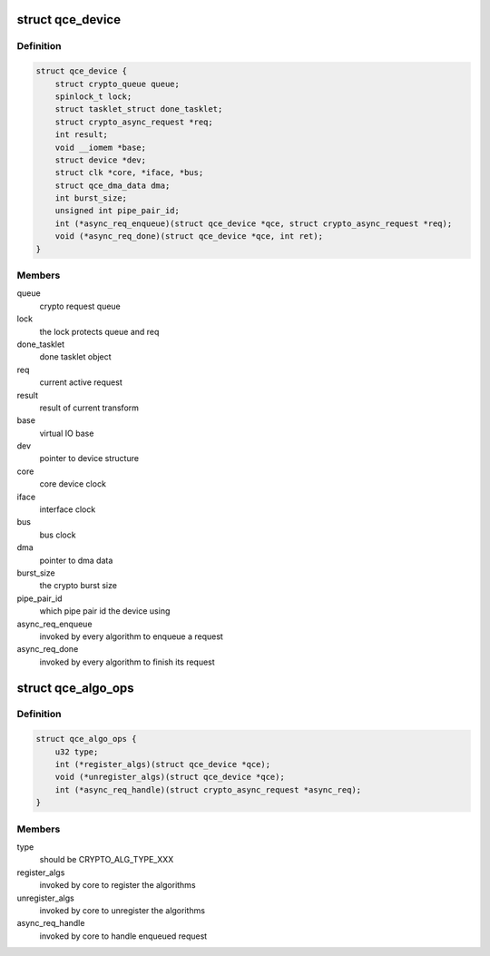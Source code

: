 .. -*- coding: utf-8; mode: rst -*-
.. src-file: drivers/crypto/qce/core.h

.. _`qce_device`:

struct qce_device
=================

.. c:type:: struct qce_device

    crypto engine device structure

.. _`qce_device.definition`:

Definition
----------

.. code-block:: c

    struct qce_device {
        struct crypto_queue queue;
        spinlock_t lock;
        struct tasklet_struct done_tasklet;
        struct crypto_async_request *req;
        int result;
        void __iomem *base;
        struct device *dev;
        struct clk *core, *iface, *bus;
        struct qce_dma_data dma;
        int burst_size;
        unsigned int pipe_pair_id;
        int (*async_req_enqueue)(struct qce_device *qce, struct crypto_async_request *req);
        void (*async_req_done)(struct qce_device *qce, int ret);
    }

.. _`qce_device.members`:

Members
-------

queue
    crypto request queue

lock
    the lock protects queue and req

done_tasklet
    done tasklet object

req
    current active request

result
    result of current transform

base
    virtual IO base

dev
    pointer to device structure

core
    core device clock

iface
    interface clock

bus
    bus clock

dma
    pointer to dma data

burst_size
    the crypto burst size

pipe_pair_id
    which pipe pair id the device using

async_req_enqueue
    invoked by every algorithm to enqueue a request

async_req_done
    invoked by every algorithm to finish its request

.. _`qce_algo_ops`:

struct qce_algo_ops
===================

.. c:type:: struct qce_algo_ops

    algorithm operations per crypto type

.. _`qce_algo_ops.definition`:

Definition
----------

.. code-block:: c

    struct qce_algo_ops {
        u32 type;
        int (*register_algs)(struct qce_device *qce);
        void (*unregister_algs)(struct qce_device *qce);
        int (*async_req_handle)(struct crypto_async_request *async_req);
    }

.. _`qce_algo_ops.members`:

Members
-------

type
    should be CRYPTO_ALG_TYPE_XXX

register_algs
    invoked by core to register the algorithms

unregister_algs
    invoked by core to unregister the algorithms

async_req_handle
    invoked by core to handle enqueued request

.. This file was automatic generated / don't edit.

